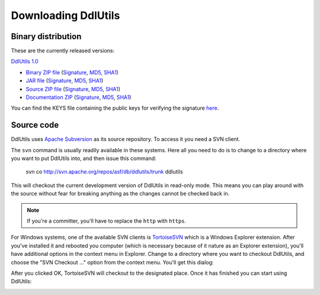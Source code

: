 .. Licensed to the Apache Software Foundation (ASF) under one
   or more contributor license agreements.  See the NOTICE file
   distributed with this work for additional information
   regarding copyright ownership.  The ASF licenses this file
   to you under the Apache License, Version 2.0 (the
   "License"); you may not use this file except in compliance
   with the License.  You may obtain a copy of the License at

    http://www.apache.org/licenses/LICENSE-2.0

   Unless required by applicable law or agreed to in writing,
   software distributed under the License is distributed on an
   "AS IS" BASIS, WITHOUT WARRANTIES OR CONDITIONS OF ANY
   KIND, either express or implied.  See the License for the
   specific language governing permissions and limitations
   under the License.

.. _`Apache Subversion`: http://subversion.apache.org
.. _`TortoiseSVN`: http://tortoisesvn.tigris.org

Downloading DdlUtils
====================

Binary distribution
-------------------

These are the currently released versions:

`DdlUtils 1.0 <http://www.apache.org/dyn/closer.cgi/db/ddlutils/ddlutils-1.0/>`_

* `Binary ZIP file <http://www.apache.org/dyn/closer.cgi/db/ddlutils/ddlutils-1.0/binaries/DdlUtils-1.0-bin.zip>`_
  (`Signature <http://www.apache.org/dist/db/ddlutils/ddlutils-1.0/binaries/DdlUtils-1.0-bin.zip.asc>`_, `MD5 <http://www.apache.org/dist/db/ddlutils/ddlutils-1.0/binaries/DdlUtils-1.0-bin.zip.md5>`_, `SHA1 <http://www.apache.org/dist/db/ddlutils/ddlutils-1.0/binaries/DdlUtils-1.0-bin.zip.sha>`_)
* `JAR file <http://www.apache.org/dyn/closer.cgi/db/ddlutils/ddlutils-1.0/binaries/DdlUtils-1.0.jar>`_
  (`Signature <http://www.apache.org/dist/db/ddlutils/ddlutils-1.0/binaries/DdlUtils-1.0.jar.asc>`_, `MD5 <http://www.apache.org/dist/db/ddlutils/ddlutils-1.0/binaries/DdlUtils-1.0.jar.md5>`_, `SHA1 <http://www.apache.org/dist/db/ddlutils/ddlutils-1.0/binaries/DdlUtils-1.0.jar.sha>`_)
* `Source ZIP file <http://www.apache.org/dyn/closer.cgi/db/ddlutils/ddlutils-1.0/source/DdlUtils-1.0-src.zip>`_
  (`Signature <http://www.apache.org/dist/db/ddlutils/ddlutils-1.0/source/DdlUtils-1.0-src.zip.asc>`_, `MD5 <http://www.apache.org/dist/db/ddlutils/ddlutils-1.0/source/DdlUtils-1.0-src.zip.md5>`_, `SHA1 <http://www.apache.org/dist/db/ddlutils/ddlutils-1.0/source/DdlUtils-1.0-src.zip.sha>`_)
* `Documentation ZIP <http://www.apache.org/dyn/closer.cgi/db/ddlutils/ddlutils-1.0/doc/DdlUtils-1.0-doc.zip>`_
  (`Signature <http://www.apache.org/dist/db/ddlutils/ddlutils-1.0/doc/DdlUtils-1.0-doc.zip.asc>`_, `MD5 <http://www.apache.org/dist/db/ddlutils/ddlutils-1.0/doc/DdlUtils-1.0-doc.zip.md5>`_, `SHA1 <http://www.apache.org/dist/db/ddlutils/ddlutils-1.0/doc/DdlUtils-1.0-doc.zip.sha>`_)

You can find the KEYS file containing the public keys for verifying the signature
`here <http://www.apache.org/dist/db/ddlutils/KEYS>`_.

Source code
-----------

DdlUtils uses `Apache Subversion`_ as its source repository. To access it
you need a SVN client. 

The ``svn`` command is usually readily available in these systems. Here all
you need to do is to change to a directory where you want to put DdlUtils into, and
then issue this command:

	svn co http://svn.apache.org/repos/asf/db/ddlutils/trunk ddlutils

This will checkout the current development version of DdlUtils in read-only mode.
This means you can play around with the source without fear for breaking anything
as the changes cannot be checked back in. 

.. note::
	 If you're a committer, you'll have to replace the ``http`` with ``https``.

For Windows systems, one of the available SVN clients is
`TortoiseSVN`_ which is a Windows Explorer extension.
After you've installed it and rebooted you computer (which is necessary
because of it nature as an Explorer extension), you'll have additional
options in the context menu in Explorer. Change to a directory where you
want to checkout DdlUtils, and choose the "SVN Checkout ..." option
from the context menu. You'll get this dialog:

.. image:: images/tortoisesvn-checkout-dlg.png
   :alt: TortoiseSVN checkout dialog

After you clicked OK, TortoiseSVN will checkout to the designated place. Once it
has finished you can start using DdlUtils:

.. image:: images/tortoisesvn-checkout-finished.png
   :alt: TortoiseSVN checkout finished
